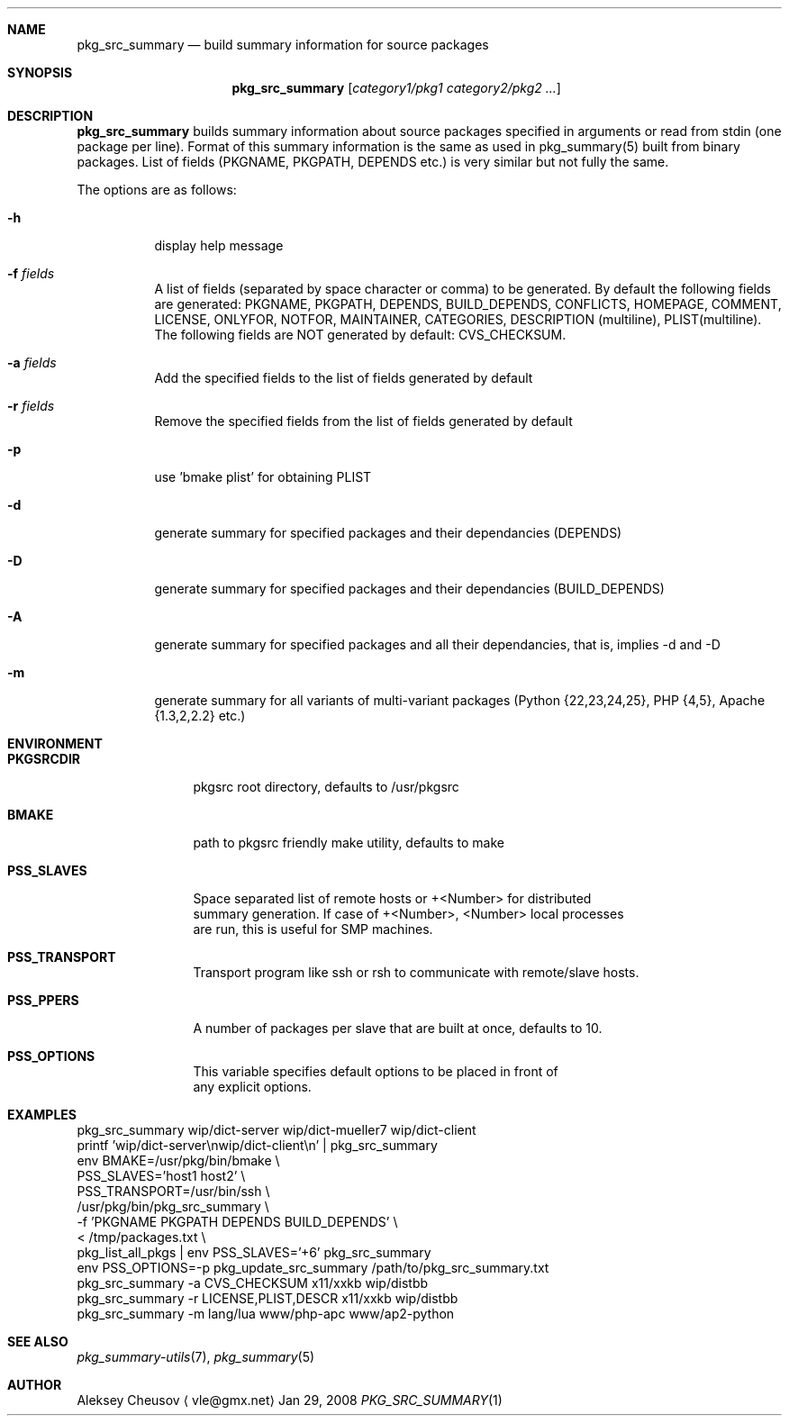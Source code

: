 .\"	$NetBSD$
.\"
.\" Copyright (c) 2008 by Aleksey Cheusov (vle@gmx.net)
.\" Absolutely no warranty.
.\"
.Dd Jan 29, 2008
.Dt PKG_SRC_SUMMARY 1
.Sh NAME
.Nm pkg_src_summary
.Nd build summary information for source packages
.Sh SYNOPSIS
.Nm
.Op Ar category1/pkg1 category2/pkg2 ...
.Sh DESCRIPTION
.Nm
builds summary information about source packages specified in
arguments or read from stdin (one package per line).  Format of this
summary information is the same as used in pkg_summary(5) built from
binary packages. List of fields (PKGNAME, PKGPATH, DEPENDS etc.) is
very similar but not fully the same.
.Pp
The options are as follows:
.Bl -tag -width indent
.It Fl h
display help message
.It Fl f Ar fields
A list of fields (separated by space character or comma) to be generated. By
default the following fields are generated: PKGNAME, PKGPATH, DEPENDS,
BUILD_DEPENDS, CONFLICTS, HOMEPAGE, COMMENT, LICENSE, ONLYFOR, NOTFOR,
MAINTAINER, CATEGORIES,
DESCRIPTION (multiline), PLIST(multiline).
The following fields are NOT generated by default: CVS_CHECKSUM.
.It Fl a Ar fields
Add the specified fields to the list of fields generated by default
.It Fl r Ar fields
Remove the specified fields from the list of fields generated by default
.It Fl p
use 'bmake plist' for obtaining PLIST
.It Fl d
generate summary for specified packages and their dependancies (DEPENDS)
.It Fl D
generate summary for specified packages and their dependancies (BUILD_DEPENDS)
.It Fl A
generate summary for specified packages and all their dependancies, that is,
implies -d and -D
.It Fl m
generate summary for all variants of multi-variant packages
(Python {22,23,24,25}, PHP {4,5}, Apache {1.3,2,2.2} etc.)
.El
.Sh ENVIRONMENT
.Bd -literal
.Bl -tag -width Cm
.It Cm PKGSRCDIR
pkgsrc root directory, defaults to /usr/pkgsrc
.It Cm BMAKE
path to pkgsrc friendly make utility, defaults to make
.It Cm PSS_SLAVES
Space separated list of remote hosts or +<Number> for distributed
summary generation. If case of +<Number>, <Number> local processes
are run, this is useful for SMP machines.
.It Cm PSS_TRANSPORT
Transport program like ssh or rsh to communicate with remote/slave hosts.
.It Cm PSS_PPERS
A number of packages per slave that are built at once, defaults to 10.
.It Cm PSS_OPTIONS
This variable specifies default options to be placed in front of
any explicit options.
.El
.Ed
.Sh EXAMPLES
.Bd -literal
pkg_src_summary wip/dict-server wip/dict-mueller7 wip/dict-client
printf 'wip/dict-server\\nwip/dict-client\\n' | pkg_src_summary
env BMAKE=/usr/pkg/bin/bmake \\ 
    PSS_SLAVES='host1 host2' \\ 
    PSS_TRANSPORT=/usr/bin/ssh \\ 
    /usr/pkg/bin/pkg_src_summary \\ 
           -f 'PKGNAME PKGPATH DEPENDS BUILD_DEPENDS' \\ 
           < /tmp/packages.txt \\ 
pkg_list_all_pkgs | env PSS_SLAVES='+6' pkg_src_summary
env PSS_OPTIONS=-p pkg_update_src_summary /path/to/pkg_src_summary.txt
pkg_src_summary -a CVS_CHECKSUM x11/xxkb wip/distbb
pkg_src_summary -r LICENSE,PLIST,DESCR x11/xxkb wip/distbb
pkg_src_summary -m lang/lua www/php-apc www/ap2-python
.Ed
.Sh SEE ALSO
.Xr pkg_summary-utils 7 ,
.Xr pkg_summary 5
.Sh AUTHOR
.An Aleksey Cheusov
.Aq vle@gmx.net
